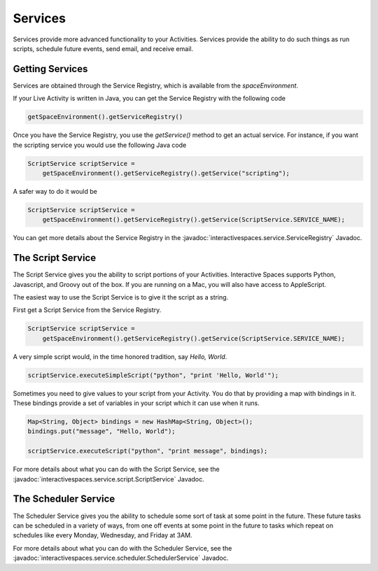 Services
********

Services provide more advanced functionality to your Activities.
Services provide the ability to do such things as run scripts, 
schedule future events, send email, and receive email.

Getting Services
================

Services are obtained through the Service Registry, which is available
from the *spaceEnvironment*.

If your Live Activity is written in Java, you can get the Service
Registry with the following code

.. code-block:: java

  getSpaceEnvironment().getServiceRegistry()

Once you have the Service Registry, you use the *getService()* method to
get an actual service. For instance, if you want the scripting service you
would use the following Java code

.. code-block:: java

  ScriptService scriptService = 
      getSpaceEnvironment().getServiceRegistry().getService("scripting");

A safer way to do it would be

.. code-block:: java

  ScriptService scriptService = 
      getSpaceEnvironment().getServiceRegistry().getService(ScriptService.SERVICE_NAME);
  
You can get more details about the Service Registry in the
:javadoc:`interactivespaces.service.ServiceRegistry` 
Javadoc.


The Script Service
=================

The Script Service gives you the ability to script portions of your
Activities. Interactive Spaces supports Python, Javascript, and Groovy
out of the box. If you are running on a Mac, you will also have access
to AppleScript.

The easiest way to use the Script Service is to give it the script as a 
string.

First get a Script Service from the Service Registry.

.. code-block:: java

  ScriptService scriptService = 
      getSpaceEnvironment().getServiceRegistry().getService(ScriptService.SERVICE_NAME);

A very simple script would, in the time honored tradition, say *Hello, World*.

.. code-block:: java

  scriptService.executeSimpleScript("python", "print 'Hello, World'");
  
Sometimes you need to give values to your script from your Activity. You
do that by providing a map with bindings in it. These bindings provide
a set of variables in your script which it can use when it runs.

.. code-block:: java

  Map<String, Object> bindings = new HashMap<String, Object>();
  bindings.put("message", "Hello, World");
  
  scriptService.executeScript("python", "print message", bindings);

For more details about what you can do with the Script Service, see the
:javadoc:`interactivespaces.service.script.ScriptService` 
Javadoc.


The Scheduler Service
=================

The Scheduler Service gives you the ability to schedule some sort of
task at some point in the future. These future tasks can be scheduled in
a variety of ways, from one off events at some point in the future
to tasks which repeat on schedules like every Monday, Wednesday, and Friday
at 3AM.


For more details about what you can do with the Scheduler Service, see the
:javadoc:`interactivespaces.service.scheduler.SchedulerService` 
Javadoc.
